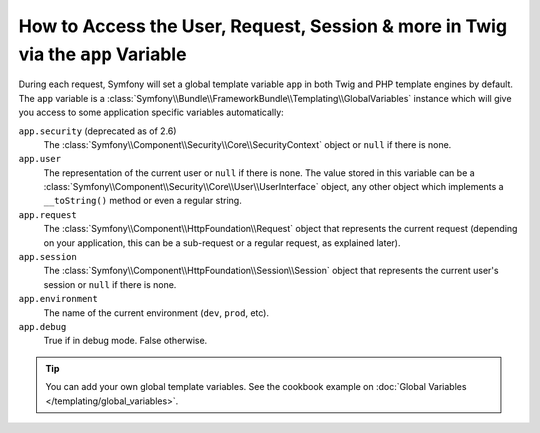 .. index::
    single: Templating; app Variable

How to Access the User, Request, Session & more in Twig via the ``app`` Variable
================================================================================

During each request, Symfony will set a global template variable ``app``
in both Twig and PHP template engines by default. The ``app`` variable
is a :class:`Symfony\\Bundle\\FrameworkBundle\\Templating\\GlobalVariables`
instance which will give you access to some application specific variables
automatically:

``app.security`` (deprecated as of 2.6)
    The :class:`Symfony\\Component\\Security\\Core\\SecurityContext` object or
    ``null`` if there is none.
``app.user``
    The representation of the current user or ``null`` if there is none. The
    value stored in this variable can be a :class:`Symfony\\Component\\Security\\Core\\User\\UserInterface`
    object, any other object which implements a ``__toString()`` method or even
    a regular string.
``app.request``
    The :class:`Symfony\\Component\\HttpFoundation\\Request` object that represents
    the current request (depending on your application, this can be a sub-request
    or a regular request, as explained later).
``app.session``
    The :class:`Symfony\\Component\\HttpFoundation\\Session\\Session` object that
    represents the current user's session or ``null`` if there is none.
``app.environment``
    The name of the current environment (``dev``, ``prod``, etc).
``app.debug``
    True if in debug mode. False otherwise.

.. configuration-block::

    .. code-block:: html+twig

        <p>Username: {{ app.user.username }}</p>
        {% if app.debug %}
            <p>Request method: {{ app.request.method }}</p>
            <p>Application Environment: {{ app.environment }}</p>
        {% endif %}

    .. code-block:: html+php

        <p>Username: <?php echo $app->getUser()->getUsername() ?></p>
        <?php if ($app->getDebug()): ?>
            <p>Request method: <?php echo $app->getRequest()->getMethod() ?></p>
            <p>Application Environment: <?php echo $app->getEnvironment() ?></p>
        <?php endif ?>

.. versionadded:: 2.6
    The global ``app.security`` variable (or the ``$app->getSecurity()``
    method in PHP templates) is deprecated as of Symfony 2.6. Use ``app.user``
    (``$app->getUser()``) and ``is_granted()`` (``$view['security']->isGranted()``)
    instead.

.. tip::

    You can add your own global template variables. See the cookbook example
    on :doc:`Global Variables </templating/global_variables>`.

